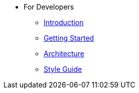 * For Developers
** xref:for-developers:introduction.adoc[Introduction]
** xref:for-developers:development.adoc[Getting Started]
** xref:for-developers:architecture.adoc[Architecture]
** xref:for-developers:style-guide.adoc[Style Guide]
